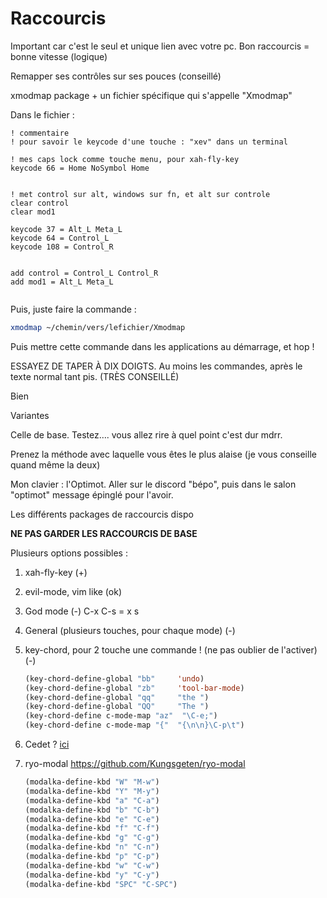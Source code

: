 
* Raccourcis

Important car c'est le seul et unique lien avec votre pc. Bon raccourcis = bonne
vitesse (logique)

**** Remapper ses contrôles sur ses pouces (conseillé)

xmodmap package + un fichier spécifique qui s'appelle "Xmodmap"

Dans le fichier :

#+begin_example
! commentaire
! pour savoir le keycode d'une touche : "xev" dans un terminal

! mes caps lock comme touche menu, pour xah-fly-key
keycode 66 = Home NoSymbol Home


! met control sur alt, windows sur fn, et alt sur controle
clear control
clear mod1

keycode 37 = Alt_L Meta_L
keycode 64 = Control_L
keycode 108 = Control_R 


add control = Control_L Control_R
add mod1 = Alt_L Meta_L

#+end_example

Puis, juste faire la commande :
#+begin_src sh
xmodmap ~/chemin/vers/lefichier/Xmodmap
#+end_src

Puis mettre cette commande dans les applications au démarrage, et hop !

**** ESSAYEZ DE TAPER À DIX DOIGTS. Au moins les commandes, après le texte normal tant pis. (TRÈS CONSEILLÉ)

Bien
[[file:images/méthode1.png]]

Variantes
[[file:images/méthode2.png]]

Celle de base. Testez.... vous allez rire à quel point c'est dur mdrr.
[[file:images/méthode3.png]]

Prenez la méthode avec laquelle vous êtes le plus alaise (je vous conseille quand même la deux)

Mon clavier : l'Optimot. Aller sur le discord "bépo", puis dans le salon "optimot" message épinglé pour l'avoir.

**** Les différents packages de raccourcis dispo

*NE PAS GARDER LES RACCOURCIS DE BASE*

Plusieurs options possibles :

1. xah-fly-key (+)
2. evil-mode, vim like (ok)
3. God mode (-)
   C-x C-s = x s
4. General (plusieurs touches, pour chaque mode) (-)
5. key-chord, pour 2 touche une commande ! (ne pas oublier de l'activer) (-)
   #+begin_src emacs-lisp
     (key-chord-define-global "bb"     'undo)
     (key-chord-define-global "zb"     'tool-bar-mode)
     (key-chord-define-global "qq"     "the ")
     (key-chord-define-global "QQ"     "The ")
     (key-chord-define c-mode-map "az"  "\C-e;")
     (key-chord-define c-mode-map "{"  "{\n\n}\C-p\t")

#+end_src
6. Cedet ? [[http://cedet.sourceforge.net/][ici]]
7. ryo-modal https://github.com/Kungsgeten/ryo-modal
   #+begin_src emacs-lisp
     (modalka-define-kbd "W" "M-w")
     (modalka-define-kbd "Y" "M-y")
     (modalka-define-kbd "a" "C-a")
     (modalka-define-kbd "b" "C-b")
     (modalka-define-kbd "e" "C-e")
     (modalka-define-kbd "f" "C-f")
     (modalka-define-kbd "g" "C-g")
     (modalka-define-kbd "n" "C-n")
     (modalka-define-kbd "p" "C-p")
     (modalka-define-kbd "w" "C-w")
     (modalka-define-kbd "y" "C-y")
     (modalka-define-kbd "SPC" "C-SPC")
   #+end_src
